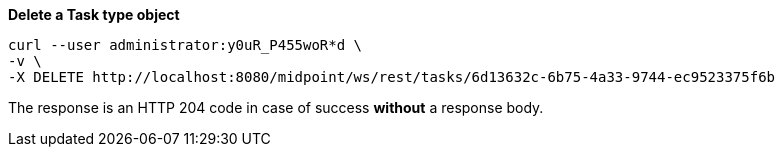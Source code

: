:page-visibility: hidden
:page-upkeep-status: green

.*Delete a Task type object*
[source,bash]
----
curl --user administrator:y0uR_P455woR*d \
-v \
-X DELETE http://localhost:8080/midpoint/ws/rest/tasks/6d13632c-6b75-4a33-9744-ec9523375f6b
----

The response is an HTTP 204 code in case of success *without* a response body.
